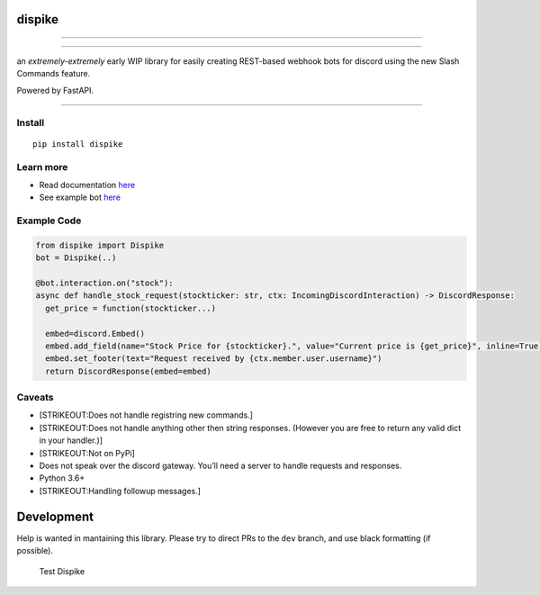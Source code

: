 dispike
=======

--------------

|codecov| |Test Dispike| |PyPi Link| |PyPiVersion| |Docs|

--------------

an *extremely-extremely* early WIP library for easily creating
REST-based webhook bots for discord using the new Slash Commands
feature.

Powered by FastAPI.

--------------

Install
-------

::

   pip install dispike

Learn more
----------

-  Read documentation `here <https://dispike.ms7m.me>`__
-  See example bot
   `here <https://github.com/ms7m/dispike-example-bot>`__

Example Code
------------

.. code:: python


   from dispike import Dispike
   bot = Dispike(..)

   @bot.interaction.on("stock"):
   async def handle_stock_request(stockticker: str, ctx: IncomingDiscordInteraction) -> DiscordResponse:
     get_price = function(stockticker...)
     
     embed=discord.Embed()
     embed.add_field(name="Stock Price for {stockticker}.", value="Current price is {get_price}", inline=True)
     embed.set_footer(text="Request received by {ctx.member.user.username}")
     return DiscordResponse(embed=embed)

Caveats
-------

-  [STRIKEOUT:Does not handle registring new commands.]
-  [STRIKEOUT:Does not handle anything other then string responses.
   (However you are free to return any valid dict in your handler.)]
-  [STRIKEOUT:Not on PyPi]
-  Does not speak over the discord gateway. You’ll need a server to
   handle requests and responses.
-  Python 3.6+
-  [STRIKEOUT:Handling followup messages.]

Development
===========

Help is wanted in mantaining this library. Please try to direct PRs to
the ``dev`` branch, and use black formatting (if possible).

.. figure:: https://github.com/ms7m/dispike/workflows/Test%20Dispike/badge.svg?branch=dev
   :alt: Test Dispike

   Test Dispike

.. |codecov| image:: https://codecov.io/gh/ms7m/dispike/branch/master/graph/badge.svg?token=E5AXLZDP9O
   :target: https://codecov.io/gh/ms7m/dispike
.. |Test Dispike| image:: https://github.com/ms7m/dispike/workflows/Test%20Dispike/badge.svg?branch=master
.. |PyPi Link| image:: https://img.shields.io/badge/Available%20on%20PyPi-Dispike-blue?logo=pypi
   :target: https://pypi.org/project/dispike
.. |PyPiVersion| image:: https://img.shields.io/badge/dynamic/json?color=blue&label=PyPi%20Version&query=%24.info.version&url=https%3A%2F%2Fpypi.org%2Fpypi%2Fdispike%2Fjson
.. |Docs| image:: https://img.shields.io/badge/Docs-Available-lightgrey
   :target: https://dispike.ms7m.me/

